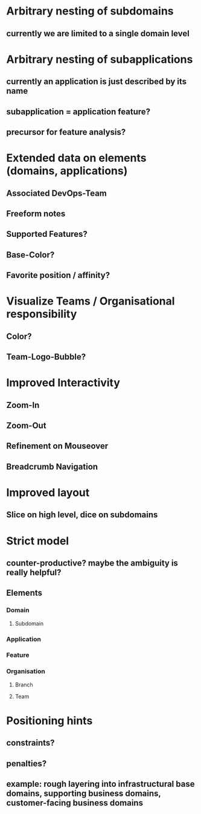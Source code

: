 * Arbitrary nesting of subdomains
** currently we are limited to a single domain level
* Arbitrary nesting of subapplications 
** currently an application is just described by its name
** subapplication = application feature?
** precursor for feature analysis?
* Extended data on elements (domains, applications)
** Associated DevOps-Team
** Freeform notes
** Supported Features?
** Base-Color?
** Favorite position / affinity?
* Visualize Teams / Organisational responsibility
** Color?
** Team-Logo-Bubble?
* Improved Interactivity
** Zoom-In
** Zoom-Out
** Refinement on Mouseover
** Breadcrumb Navigation
* Improved layout
** Slice on high level, dice on subdomains
* Strict model
** counter-productive? maybe the ambiguity is really helpful?
** Elements
*** Domain
**** Subdomain
*** Application
*** Feature
*** Organisation
**** Branch
**** Team
* Positioning hints
** constraints?
** penalties?
** example: rough layering into infrastructural base domains, supporting business domains, customer-facing business domains
